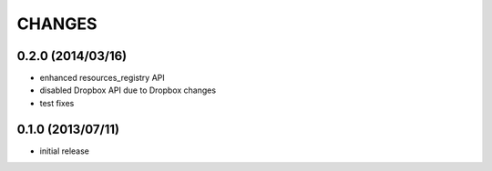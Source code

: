 CHANGES
=======

0.2.0 (2014/03/16)
------------------

- enhanced resources_registry API 
- disabled Dropbox API due to Dropbox changes
- test fixes

0.1.0 (2013/07/11)
------------------

- initial release

